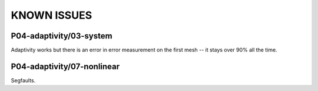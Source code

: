 KNOWN ISSUES
============

P04-adaptivity/03-system
~~~~~~~~~~~~~~~~~~~~~~~~ 

Adaptivity works but there is an error in error 
measurement on the first mesh -- it stays over 90% 
all the time.  

P04-adaptivity/07-nonlinear
~~~~~~~~~~~~~~~~~~~~~~~~~~~

Segfaults.


